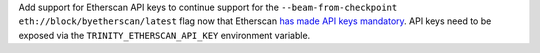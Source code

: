 Add support for Etherscan API keys to continue support for the
``--beam-from-checkpoint eth://block/byetherscan/latest`` flag now that
Etherscan `has made API keys mandatory <https://medium.com/etherscan-blog/psa-for-developers-implementation-of-api-key-requirements-starting-from-february-15th-2020-b616870f3746>`_.
API keys need to be exposed via the ``TRINITY_ETHERSCAN_API_KEY``
environment variable.